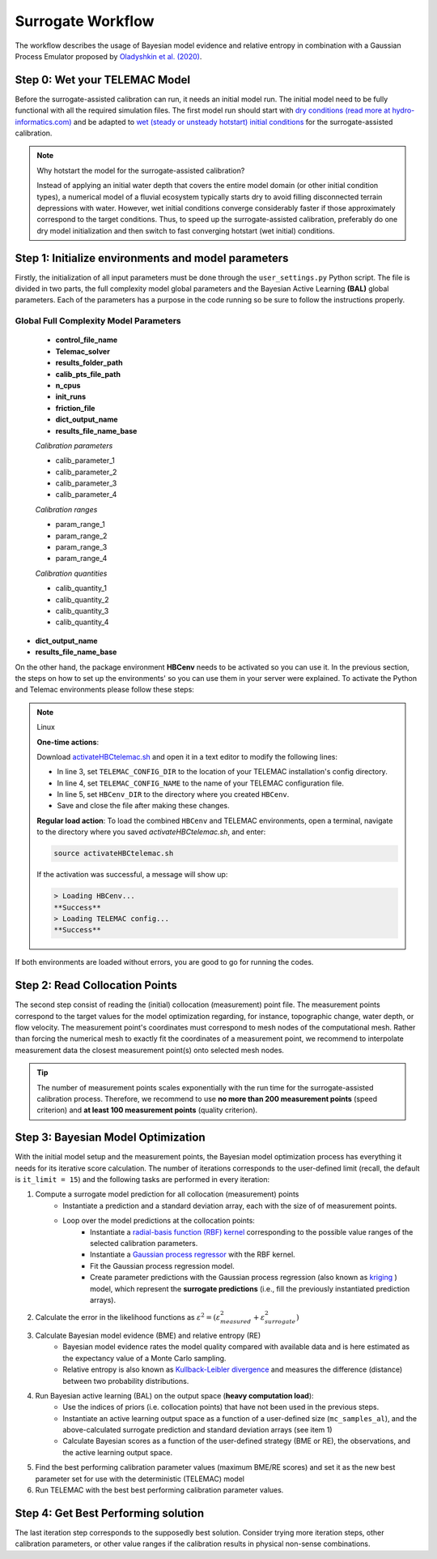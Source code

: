 .. Stochastic surrogate workflow.


Surrogate Workflow
==================

The workflow describes the usage of Bayesian model evidence and relative entropy in combination with a Gaussian Process Emulator proposed by `Oladyshkin et al. (2020) <https://doi.org/10.3390/e22080890>`_.

Step 0: Wet your TELEMAC Model
------------------------------

Before the surrogate-assisted calibration can run, it needs an initial model run. The initial model need to be fully functional with all the required simulation files.
The first model run should start with `dry conditions (read more at hydro-informatics.com) <https://hydro-informatics.com/numerics/telemac2d-steady.html>`_ and be adapted to `wet (steady or unsteady hotstart) initial conditions <https://hydro-informatics.com/numerics/telemac2d-unsteady.html#hotstart-initial-conditions>`_ for the surrogate-assisted calibration.

.. note:: Why hotstart the model for the surrogate-assisted calibration?

    Instead of applying an initial water depth that covers the entire model domain (or other initial condition types), a numerical model of a fluvial ecosystem typically starts dry to avoid filling disconnected terrain depressions with water. However, wet initial conditions converge considerably faster if those approximately correspond to the target conditions. Thus, to speed up the surrogate-assisted calibration, preferably do one dry model initialization and then switch to fast converging hotstart (wet initial) conditions.

Step 1: Initialize environments and model parameters
---------------------------------------------------

Firstly, the initialization of all input parameters must be done through the ``user_settings.py`` Python script. The file is divided in two parts, the full complexity model global parameters
and the Bayesian Active Learning **(BAL)** global parameters. Each of the parameters has a purpose in the code running so be sure to follow the instructions properly.

------------------------
Global Full Complexity Model Parameters
------------------------

    * **control_file_name**
    * **Telemac_solver**
    * **results_folder_path**
    * **calib_pts_file_path**
    * **n_cpus**
    * **init_runs**
    * **friction_file**
    * **dict_output_name**
    * **results_file_name_base**

    *Calibration parameters*

    * calib_parameter_1
    * calib_parameter_2
    * calib_parameter_3
    * calib_parameter_4

    *Calibration ranges*

    * param_range_1
    * param_range_2
    * param_range_3
    * param_range_4

    *Calibration quantities*

    * calib_quantity_1
    * calib_quantity_2
    * calib_quantity_3
    * calib_quantity_4

* **dict_output_name**

* **results_file_name_base**

On the other hand, the package environment **HBCenv** needs to be activated so you can use it. In the previous section, the steps on how to set up the environments' so you can use them in your
server were explained. To activate the Python and Telemac environments please follow these steps:

.. note:: Linux

   **One-time actions**:

   Download `activateHBCtelemac.sh <https://github.com/sschwindt/hybayescal/raw/main/env-scripts/activateHBCtelemac.sh>`_ and open it in a text editor to modify the following lines:

   * In line 3, set ``TELEMAC_CONFIG_DIR`` to the location of your TELEMAC installation's config directory.
   * In line 4, set ``TELEMAC_CONFIG_NAME`` to the name of your TELEMAC configuration file.
   * In line 5, set ``HBCenv_DIR`` to the directory where you created ``HBCenv``.
   * Save and close the file after making these changes.

   **Regular load action**: To load the combined ``HBCenv`` and TELEMAC environments, open a terminal, navigate to the directory where you saved `activateHBCtelemac.sh`, and enter:

   .. code:: bash

      source activateHBCtelemac.sh

   If the activation was successful, a message will show up:

   .. code:: bash

      > Loading HBCenv...
      **Success**
      > Loading TELEMAC config...
      **Success**


If both environments are loaded without errors, you are good to go for running the codes.


Step 2: Read Collocation Points
-------------------------------

The second step consist of reading the (initial) collocation (measurement) point file. The measurement points correspond to the target values for the model optimization regarding, for instance, topographic change, water depth, or flow velocity. The measurement point's coordinates must correspond to mesh nodes of the computational mesh. Rather than forcing the numerical mesh to exactly fit the coordinates of a measurement point, we recommend to interpolate measurement data the closest measurement point(s) onto selected mesh nodes.

.. tip::

    The number of measurement points scales exponentially with the run time for the surrogate-assisted calibration process. Therefore, we recommend to use **no more than 200 measurement points** (speed criterion) and **at least 100 measurement points** (quality criterion).

Step 3: Bayesian Model Optimization
-----------------------------------

With the initial model setup and the measurement points, the Bayesian model optimization process has everything it needs for its iterative score calculation. The number of iterations corresponds to the user-defined limit (recall, the default is ``it_limit = 15``) and the following tasks are performed in every iteration:

1. Compute a surrogate model prediction for all collocation (measurement) points
    * Instantiate a prediction and a standard deviation array, each with the size of of measurement points.
    * Loop over the model predictions at the collocation points:
        - Instantiate a `radial-basis function (RBF) kernel <https://scikit-learn.org/stable/modules/generated/sklearn.gaussian_process.kernels.RBF.html>`_ corresponding to the possible value ranges of the selected calibration parameters.
        - Instantiate a `Gaussian process regressor <https://scikit-learn.org/stable/modules/generated/sklearn.gaussian_process.GaussianProcessRegressor.html?highlight=gaussianprocessregressor>`_ with the RBF kernel.
        - Fit the Gaussian process regression model.
        - Create parameter predictions with the Gaussian process regression (also known as `kriging <https://en.wikipedia.org/wiki/Kriging>`_ ) model, which represent the **surrogate predictions** (i.e., fill the previously instantiated prediction arrays).
2. Calculate the error in the likelihood functions as :math:`{\varepsilon}^2=({\varepsilon}^2_{measured} + {\varepsilon}^2_{surrogate})`
3. Calculate Bayesian model evidence (BME) and relative entropy (RE)
    * Bayesian model evidence rates the model quality compared with available data and is here estimated as the expectancy value of a Monte Carlo sampling.
    * Relative entropy is also known as `Kullback-Leibler divergence <https://en.wikipedia.org/wiki/Kullback%E2%80%93Leibler_divergence>`_ and measures the difference (distance) between two probability distributions.
4. Run Bayesian active learning (BAL) on the output space (**heavy computation load**):
    * Use the indices of priors (i.e. collocation points) that have not been used in the previous steps.
    * Instantiate an active learning output space as a function of a user-defined size (``mc_samples_al``), and the above-calculated surrogate prediction and standard deviation arrays (see item 1)
    * Calculate Bayesian scores as a function of the user-defined strategy (BME or RE), the observations, and the active learning output space.
5. Find the best performing calibration parameter values (maximum BME/RE scores) and set it as the new best parameter set for use with the deterministic (TELEMAC) model
6. Run TELEMAC with the best best performing calibration parameter values.

Step 4: Get Best Performing solution
------------------------------------

The last iteration step corresponds to the supposedly best solution. Consider trying more iteration steps, other calibration parameters, or other value ranges if the calibration results in physical non-sense combinations.
